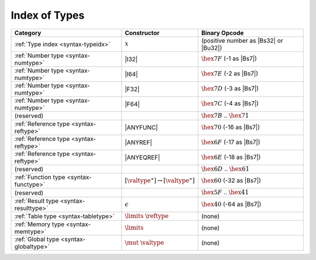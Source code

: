 .. index:: type
.. _index-type:

Index of Types
--------------

========================================  ===========================================  ===============================================================================
Category                                  Constructor                                         Binary Opcode
========================================  ===========================================  ===============================================================================
:ref:`Type index <syntax-typeidx>`        :math:`x`                                    (positive number as |Bs32| or |Bu32|)
:ref:`Number type <syntax-numtype>`       |I32|                                        :math:`\hex{7F}` (-1 as |Bs7|)
:ref:`Number type <syntax-numtype>`       |I64|                                        :math:`\hex{7E}` (-2 as |Bs7|)
:ref:`Number type <syntax-numtype>`       |F32|                                        :math:`\hex{7D}` (-3 as |Bs7|)
:ref:`Number type <syntax-numtype>`       |F64|                                        :math:`\hex{7C}` (-4 as |Bs7|)
(reserved)                                                                             :math:`\hex{7B}` .. :math:`\hex{71}`
:ref:`Reference type <syntax-reftype>`    |ANYFUNC|                                    :math:`\hex{70}` (-16 as |Bs7|)
:ref:`Reference type <syntax-reftype>`    |ANYREF|                                     :math:`\hex{6F}` (-17 as |Bs7|)
:ref:`Reference type <syntax-reftype>`    |ANYEQREF|                                   :math:`\hex{6E}` (-18 as |Bs7|)
(reserved)                                                                             :math:`\hex{6D}` .. :math:`\hex{61}`
:ref:`Function type <syntax-functype>`    :math:`[\valtype^\ast] \to [\valtype^\ast]`  :math:`\hex{60}` (-32 as |Bs7|)
(reserved)                                                                             :math:`\hex{5F}` .. :math:`\hex{41}`
:ref:`Result type <syntax-resulttype>`    :math:`\epsilon`                             :math:`\hex{40}` (-64 as |Bs7|)
:ref:`Table type <syntax-tabletype>`      :math:`\limits~\reftype`                     (none)
:ref:`Memory type <syntax-memtype>`       :math:`\limits`                              (none)
:ref:`Global type <syntax-globaltype>`    :math:`\mut~\valtype`                        (none)
========================================  ===========================================  ===============================================================================
